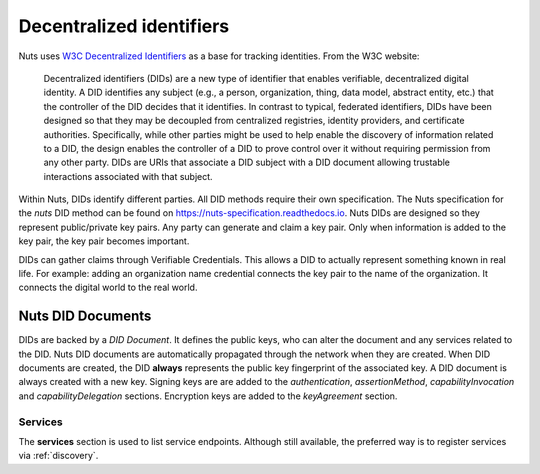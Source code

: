 .. _did:

Decentralized identifiers
#########################

Nuts uses `W3C Decentralized Identifiers <https://www.w3.org/TR/did-core/>`_ as a base for tracking identities.
From the W3C website:

    Decentralized identifiers (DIDs) are a new type of identifier that enables verifiable, decentralized digital identity. A DID identifies any subject (e.g., a person, organization, thing, data model, abstract entity, etc.) that the controller of the DID decides that it identifies. In contrast to typical, federated identifiers, DIDs have been designed so that they may be decoupled from centralized registries, identity providers, and certificate authorities. Specifically, while other parties might be used to help enable the discovery of information related to a DID, the design enables the controller of a DID to prove control over it without requiring permission from any other party. DIDs are URIs that associate a DID subject with a DID document allowing trustable interactions associated with that subject.

Within Nuts, DIDs identify different parties. All DID methods require their own specification.
The Nuts specification for the `nuts` DID method can be found on https://nuts-specification.readthedocs.io.
Nuts DIDs are designed so they represent public/private key pairs. Any party can generate and claim a key pair.
Only when information is added to the key pair, the key pair becomes important.

DIDs can gather claims through Verifiable Credentials. This allows a DID to actually represent something known in real life.
For example: adding an organization name credential connects the key pair to the name of the organization. It connects the digital world to the real world.

Nuts DID Documents
******************

DIDs are backed by a *DID Document*. It defines the public keys, who can alter the document and any services related to the DID.
Nuts DID documents are automatically propagated through the network when they are created.
When DID documents are created, the DID **always** represents the public key fingerprint of the associated key.
A DID document is always created with a new key. Signing keys are are added to the `authentication`, `assertionMethod`, `capabilityInvocation` and `capabilityDelegation` sections.
Encryption keys are added to the `keyAgreement` section.

Services
========

The **services** section is used to list service endpoints. Although still available, the preferred way is to register services via :ref:`discovery`.

